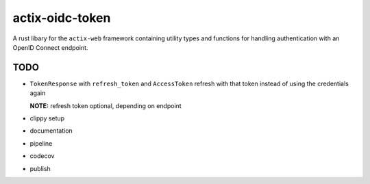 actix-oidc-token
================

A rust libary for the ``actix-web`` framework containing utility types
and functions for handling authentication with an OpenID Connect
endpoint.


TODO
----

* ``TokenResponse`` with ``refresh_token`` and ``AccessToken`` refresh
  with that token instead of using the credentials again

  **NOTE:** refresh token optional, depending on endpoint

* clippy setup

* documentation

* pipeline

* codecov

* publish
